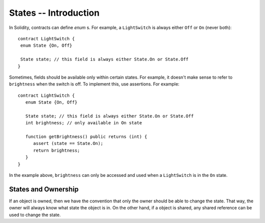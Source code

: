 States -- Introduction
=======================

In Solidity, contracts can define *enum* s. For example, a ``LightSwitch`` is always  either ``Off`` or ``On`` (never both):

::

   contract LightSwitch {
    enum State {On, Off}
    
    State state; // this field is always either State.On or State.Off
   }

Sometimes, fields should be available only within certain states. For example, it doesn't make sense to refer to ``brightness`` when the switch is off. To implement this, use assertions. For example: 

::

   contract LightSwitch {
      enum State {On, Off}
    
      State state; // this field is always either State.On or State.Off
      int brightness; // only available in On state

      function getBrightness() public returns (int) {
         assert (state == State.On);
         return brightness;
      }
   }

In the example above, ``brightness`` can only be accessed and used when a ``LightSwitch`` is in the ``On`` state. 

States and Ownership
---------------------
If an object is owned, then we have the convention that only the owner should be able to change the state. That way, the owner will always know what state the object is in. On the other hand, if a object is shared, any shared reference can be used to change the state.


